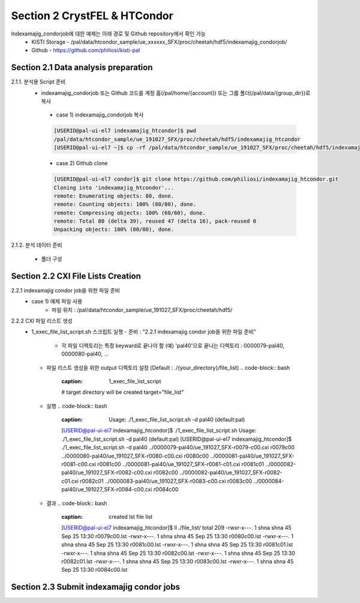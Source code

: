 Section 2 CrystFEL & HTCondor
==================================================
Indexamajig_condorjob에 대한 예제는 아래 경로 및 Github repository에서 확인 가능
 * KISTI Storage - /pal/data/htcondor_sample/ue_xxxxxx_SFX/proc/cheetah/hdf5/indexamajig_condorjob/
 * Github - https://github.com/philiosi/kisti-pal

Section 2.1 Data analysis preparation
---------------------------------------------------

2.1.1. 분석용 Script 준비
 * indexamajig_condorjob 또는 Github 코드를 계정 홈(/pal/home/{account}) 또는 그룹 폴더(/pal/data/{group_dir})로 복사
  - case 1) indexamajig_condorjob 복사
  .. code-block:: bash

    [USERID@pal-ui-el7 indexamajig_htcondor]$ pwd
    /pal/data/htcondor_sample/ue_191027_SFX/proc/cheetah/hdf5/indexamajig_htcondor
    [USERID@pal-ui-el7 ~]$ cp -rf /pal/data/htcondor_sample/ue_191027_SFX/proc/cheetah/hdf5/indexamajig_htcondor /pal/{home, data}/{where_you_want}

  - case 2) Github clone
  .. code-block:: bash
    
    [USERID@pal-ui-el7 condor]$ git clone https://github.com/philiosi/indexamajig_htcondor.git
    Cloning into 'indexamajig_htcondor'...
    remote: Enumerating objects: 80, done.
    remote: Counting objects: 100% (80/80), done.
    remote: Compressing objects: 100% (60/60), done.
    remote: Total 80 (delta 39), reused 47 (delta 16), pack-reused 0
    Unpacking objects: 100% (80/80), done.

2.1.2. 분석 데이터 준비

    - 폴더 구성
.. code-block:: bash
       {your_directory}
       ├── 0000079-pal40
       │   ├── cheetah.ini
       │   ├── cheetah.out
       │   ├── cleaned.txt
       │   ├── frames.txt
       │   ├── h5files.txt
       │   ├── log.txt
       │   ├── original.ini
       │   ├── peaks.txt
       │   ├── r0079-detector0-class0-sum.h5
       │   ├── r0079-detector0-class1-sum.h5
       │   ├── r0079-detector0-class2-sum.h5
       │   ├── r0079-detector0-class3-sum.h5
       │   ├── status.txt
       │   ├── ue_191027_SFX-r0079-c00.cxi
       │   └── ue_191027_SFX-r0079-c00.h5
       ├── 0000080-pal40
       ├── 0000081-pal40
       ├── 0000082-pal40
       ├── 0000083-pal40
       ├── 0000084-pal40
       └── indexamajig_htcondor 
           ├── 1_exec_file_list_script.sh      # lst 파일 리스트 생성 스크립트
           ├── 2_submit_condor_indexing.sh     # indexamajig condor job 제출
           ├── 3_exec_indexing.sh              # condor job에서 실행할 스크립트
           ├── file_list                       # indexamajig을 실행할 대상 파일
           ├── geom_file1.geom                 # geom 예제 파일
           ├── geom_file2.geom                 # geom 예제 파일
           ├── geom_files                      # geom 예제 파일 모음 디렉토리
           ├── lib                             # 분석에 사용할 lib
           ├── mosflm.lp                       # mosflm 예제 파일
           ├── pdb_file1.pdb                   # pdb 예제 파일
           ├── r009400.lst                     # lst 예제 파일
           ├── README.md
           └── SASE_1.stream                   # stream 예제 파일

Section 2.2 CXI File Lists Creation
---------------------------------------------------

2.2.1 indexamajig condor job을 위한 파일 준비
  - case 1) 예제 파일 사용
     * 파일 위치 : /pal/data/htcondor_sample/ue_191027_SFX/proc/cheetah/hdf5/    
.. code-block:: bash
        [USERID@pal-ui-el7 condor]$ ll /pal/data/htcondor_sample/ue_191027_SFX/proc/cheetah/hdf5/
        total 104
        drwxr-x---. 2 pal pal_users  4096 Sep  6 11:20 0000079-pal40
        drwxr-x---. 2 pal pal_users  4096 Sep  6 11:20 0000080-pal40
        drwxr-x---. 2 pal pal_users  4096 Sep  6 11:21 0000081-pal40
        drwxr-x---. 2 pal pal_users  4096 Sep  6 11:22 0000082-pal40
        drwxr-x---. 2 pal pal_users  4096 Sep  6 11:22 0000083-pal40
        drwxr-x---. 2 pal pal_users  4096 Sep  6 11:22 0000084-pal40
        drwxr-x---. 2 pal pal_users  4096 Sep  6 11:23 0000085-pal40
        drwxr-x---. 2 pal pal_users  4096 Sep  6 11:23 0000086-pal40
        drwxr-x---. 2 pal pal_users  4096 Sep  6 11:23 0000087-pal40
        drwxr-x---. 2 pal pal_users  4096 Sep  6 11:24 0000088-pal40
        drwxr-x---. 2 pal pal_users  4096 Sep  6 11:24 0000089-pal40
        drwxr-x---. 2 pal pal_users  4096 Sep  6 11:24 0000090-pal40
        drwxr-x---. 2 pal pal_users  4096 Sep  6 11:25 0000091-pal40
        drwxr-x---. 2 pal pal_users  4096 Sep  6 11:25 0000101-pal40
        drwxr-x---. 2 pal pal_users  4096 Sep  6 11:26 0000102-pal40
        drwxr-x---. 2 pal pal_users  4096 Sep  6 11:26 0000103-pal40
        drwxrwx---. 6 pal pal_users  4096 Sep 22 15:28 indexamajig_htcondor

     * Condor job 테스트를 위한 파일 복사 : 0000079-pal40부터 0000084-pal40까지 6개 데이터 디렉토리 복사
        [USERID@pal-ui-el7 condor]$ cp -rf /pal/data/htcondor_sample/ue_191027_SFX/proc/cheetah/hdf5/{0000079..0000084}-pal40 /pal/{home, data}/{your_directory}
  
  - case 2) 직접 파일 준비
     * 파일 준비 위치 : /pal/{home, data}/{your_directory}/
     * "2.1.2. 분석 데이터 준비" 참조

2.2.2 CXI 파일 리스트 생성 
    * 1_exec_file_list_script.sh 스크립트 실행
      - 준비 : "2.2.1 indexamajig condor job을 위한 파일 준비"
        * 각 파일 디렉토리는 특정 keyward로 끝나야 함
          (예) 'pal40'으로 끝나는 디렉토리 : 0000079-pal40, 0000080-pal40, ... 
      - 파일 리스트 생성을 위한 output 디렉토리 설정 (Default : ./{your_directory}/file_list)
        .. code-block:: bash
            :caption: 1_exec_file_list_script
            # target directory will be created
            target="file_list"
      - 실행
        .. code-block:: bash
            :caption: Usage: ./1_exec_file_list_script.sh -d pal40 (default:pal)
            [USERID@pal-ui-el7 indexamajig_htcondor]$ ./1_exec_file_list_script.sh                                                                                                           
            Usage: ./1_exec_file_list_script.sh -d pal40 (default:pal)
            [USERID@pal-ui-el7 indexamajig_htcondor]$ ./1_exec_file_list_script.sh -d pal40 
            ../0000079-pal40/ue_191027_SFX-r0079-c00.cxi r0079c00 
            ../0000080-pal40/ue_191027_SFX-r0080-c00.cxi r0080c00 
            ../0000081-pal40/ue_191027_SFX-r0081-c00.cxi r0081c00 
            ../0000081-pal40/ue_191027_SFX-r0081-c01.cxi r0081c01 
            ../0000082-pal40/ue_191027_SFX-r0082-c00.cxi r0082c00 
            ../0000082-pal40/ue_191027_SFX-r0082-c01.cxi r0082c01 
            ../0000083-pal40/ue_191027_SFX-r0083-c00.cxi r0083c00 
            ../0000084-pal40/ue_191027_SFX-r0084-c00.cxi r0084c00
      - 결과
        .. code-block:: bash
            :caption: created lst file list
            [USERID@pal-ui-el7 indexamajig_htcondor]$ ll ./file_list/
            total 209
            -rwxr-x---. 1 shna shna 45 Sep 25 13:30 r0079c00.lst
            -rwxr-x---. 1 shna shna 45 Sep 25 13:30 r0080c00.lst
            -rwxr-x---. 1 shna shna 45 Sep 25 13:30 r0081c00.lst
            -rwxr-x---. 1 shna shna 45 Sep 25 13:30 r0081c01.lst
            -rwxr-x---. 1 shna shna 45 Sep 25 13:30 r0082c00.lst
            -rwxr-x---. 1 shna shna 45 Sep 25 13:30 r0082c01.lst
            -rwxr-x---. 1 shna shna 45 Sep 25 13:30 r0083c00.lst
            -rwxr-x---. 1 shna shna 45 Sep 25 13:30 r0084c00.lst

Section 2.3 Submit indexamajig condor jobs
---------------------------------------------------
